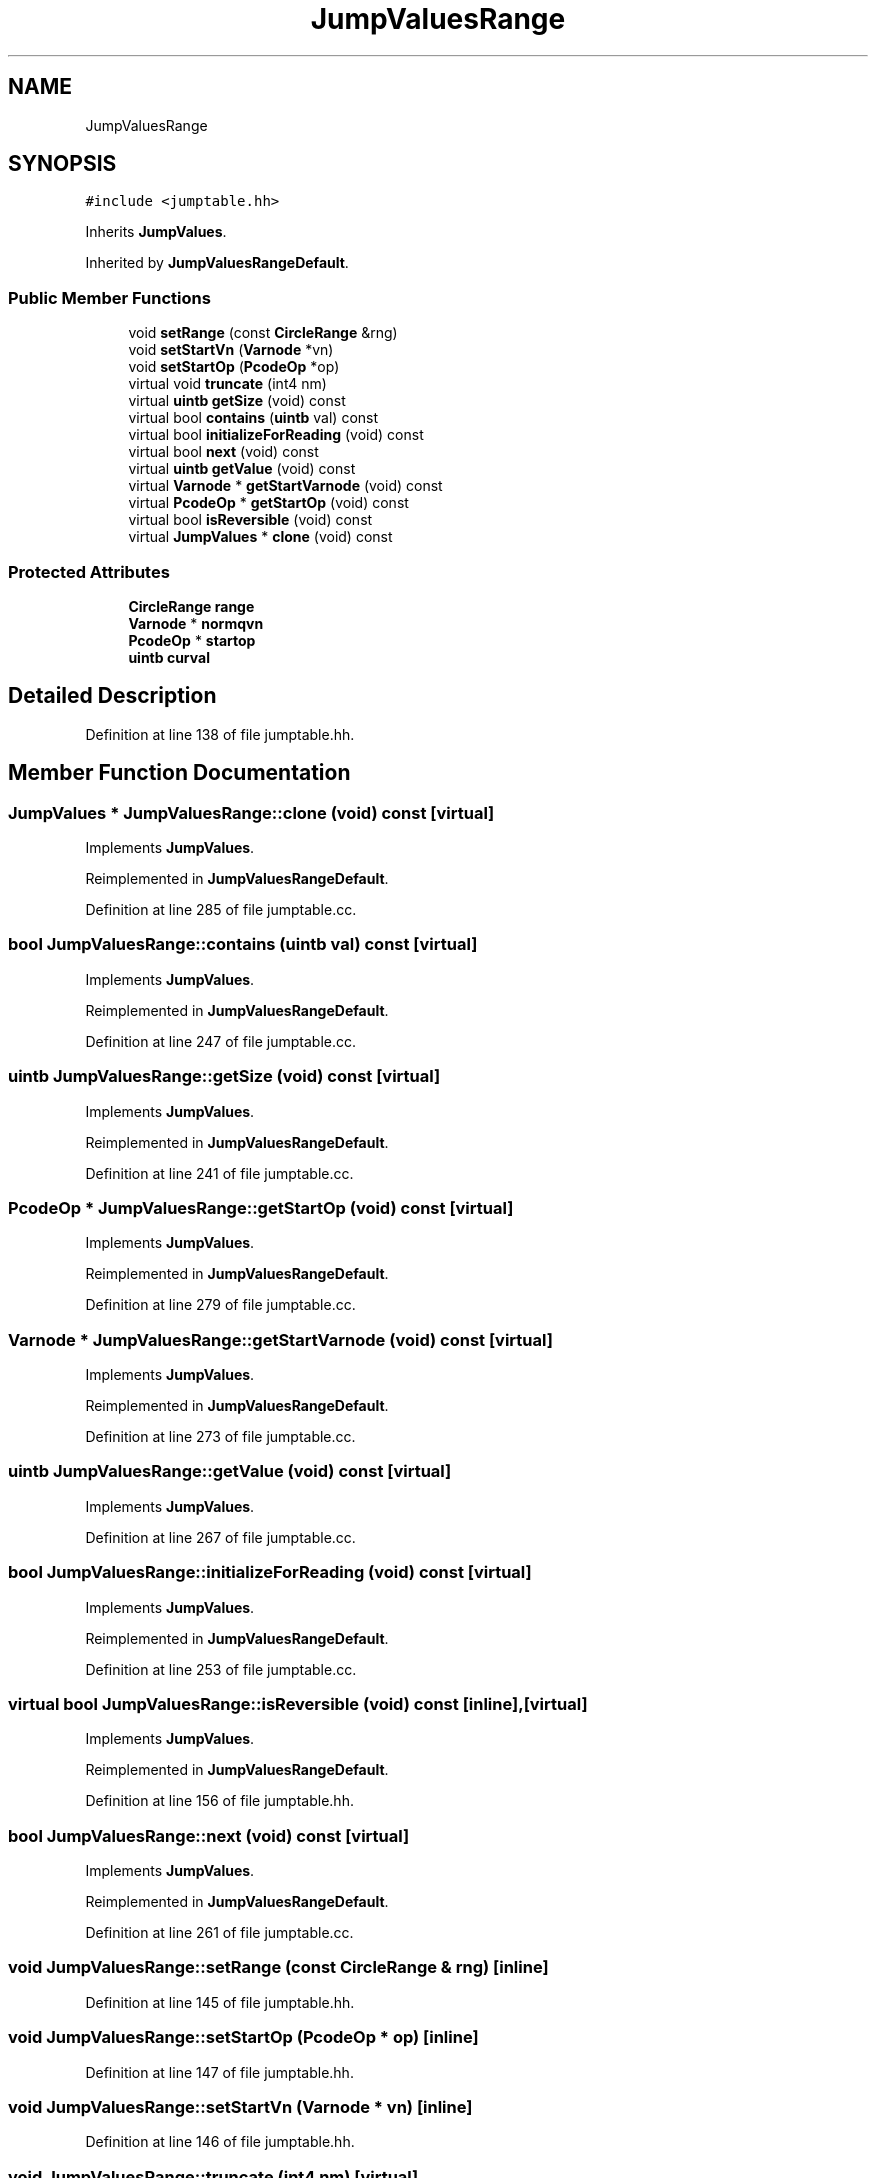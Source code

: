 .TH "JumpValuesRange" 3 "Sun Apr 14 2019" "decompile" \" -*- nroff -*-
.ad l
.nh
.SH NAME
JumpValuesRange
.SH SYNOPSIS
.br
.PP
.PP
\fC#include <jumptable\&.hh>\fP
.PP
Inherits \fBJumpValues\fP\&.
.PP
Inherited by \fBJumpValuesRangeDefault\fP\&.
.SS "Public Member Functions"

.in +1c
.ti -1c
.RI "void \fBsetRange\fP (const \fBCircleRange\fP &rng)"
.br
.ti -1c
.RI "void \fBsetStartVn\fP (\fBVarnode\fP *vn)"
.br
.ti -1c
.RI "void \fBsetStartOp\fP (\fBPcodeOp\fP *op)"
.br
.ti -1c
.RI "virtual void \fBtruncate\fP (int4 nm)"
.br
.ti -1c
.RI "virtual \fBuintb\fP \fBgetSize\fP (void) const"
.br
.ti -1c
.RI "virtual bool \fBcontains\fP (\fBuintb\fP val) const"
.br
.ti -1c
.RI "virtual bool \fBinitializeForReading\fP (void) const"
.br
.ti -1c
.RI "virtual bool \fBnext\fP (void) const"
.br
.ti -1c
.RI "virtual \fBuintb\fP \fBgetValue\fP (void) const"
.br
.ti -1c
.RI "virtual \fBVarnode\fP * \fBgetStartVarnode\fP (void) const"
.br
.ti -1c
.RI "virtual \fBPcodeOp\fP * \fBgetStartOp\fP (void) const"
.br
.ti -1c
.RI "virtual bool \fBisReversible\fP (void) const"
.br
.ti -1c
.RI "virtual \fBJumpValues\fP * \fBclone\fP (void) const"
.br
.in -1c
.SS "Protected Attributes"

.in +1c
.ti -1c
.RI "\fBCircleRange\fP \fBrange\fP"
.br
.ti -1c
.RI "\fBVarnode\fP * \fBnormqvn\fP"
.br
.ti -1c
.RI "\fBPcodeOp\fP * \fBstartop\fP"
.br
.ti -1c
.RI "\fBuintb\fP \fBcurval\fP"
.br
.in -1c
.SH "Detailed Description"
.PP 
Definition at line 138 of file jumptable\&.hh\&.
.SH "Member Function Documentation"
.PP 
.SS "\fBJumpValues\fP * JumpValuesRange::clone (void) const\fC [virtual]\fP"

.PP
Implements \fBJumpValues\fP\&.
.PP
Reimplemented in \fBJumpValuesRangeDefault\fP\&.
.PP
Definition at line 285 of file jumptable\&.cc\&.
.SS "bool JumpValuesRange::contains (\fBuintb\fP val) const\fC [virtual]\fP"

.PP
Implements \fBJumpValues\fP\&.
.PP
Reimplemented in \fBJumpValuesRangeDefault\fP\&.
.PP
Definition at line 247 of file jumptable\&.cc\&.
.SS "\fBuintb\fP JumpValuesRange::getSize (void) const\fC [virtual]\fP"

.PP
Implements \fBJumpValues\fP\&.
.PP
Reimplemented in \fBJumpValuesRangeDefault\fP\&.
.PP
Definition at line 241 of file jumptable\&.cc\&.
.SS "\fBPcodeOp\fP * JumpValuesRange::getStartOp (void) const\fC [virtual]\fP"

.PP
Implements \fBJumpValues\fP\&.
.PP
Reimplemented in \fBJumpValuesRangeDefault\fP\&.
.PP
Definition at line 279 of file jumptable\&.cc\&.
.SS "\fBVarnode\fP * JumpValuesRange::getStartVarnode (void) const\fC [virtual]\fP"

.PP
Implements \fBJumpValues\fP\&.
.PP
Reimplemented in \fBJumpValuesRangeDefault\fP\&.
.PP
Definition at line 273 of file jumptable\&.cc\&.
.SS "\fBuintb\fP JumpValuesRange::getValue (void) const\fC [virtual]\fP"

.PP
Implements \fBJumpValues\fP\&.
.PP
Definition at line 267 of file jumptable\&.cc\&.
.SS "bool JumpValuesRange::initializeForReading (void) const\fC [virtual]\fP"

.PP
Implements \fBJumpValues\fP\&.
.PP
Reimplemented in \fBJumpValuesRangeDefault\fP\&.
.PP
Definition at line 253 of file jumptable\&.cc\&.
.SS "virtual bool JumpValuesRange::isReversible (void) const\fC [inline]\fP, \fC [virtual]\fP"

.PP
Implements \fBJumpValues\fP\&.
.PP
Reimplemented in \fBJumpValuesRangeDefault\fP\&.
.PP
Definition at line 156 of file jumptable\&.hh\&.
.SS "bool JumpValuesRange::next (void) const\fC [virtual]\fP"

.PP
Implements \fBJumpValues\fP\&.
.PP
Reimplemented in \fBJumpValuesRangeDefault\fP\&.
.PP
Definition at line 261 of file jumptable\&.cc\&.
.SS "void JumpValuesRange::setRange (const \fBCircleRange\fP & rng)\fC [inline]\fP"

.PP
Definition at line 145 of file jumptable\&.hh\&.
.SS "void JumpValuesRange::setStartOp (\fBPcodeOp\fP * op)\fC [inline]\fP"

.PP
Definition at line 147 of file jumptable\&.hh\&.
.SS "void JumpValuesRange::setStartVn (\fBVarnode\fP * vn)\fC [inline]\fP"

.PP
Definition at line 146 of file jumptable\&.hh\&.
.SS "void JumpValuesRange::truncate (int4 nm)\fC [virtual]\fP"

.PP
Implements \fBJumpValues\fP\&.
.PP
Definition at line 234 of file jumptable\&.cc\&.
.SH "Member Data Documentation"
.PP 
.SS "\fBuintb\fP JumpValuesRange::curval\fC [mutable]\fP, \fC [protected]\fP"

.PP
Definition at line 143 of file jumptable\&.hh\&.
.SS "\fBVarnode\fP* JumpValuesRange::normqvn\fC [protected]\fP"

.PP
Definition at line 141 of file jumptable\&.hh\&.
.SS "\fBCircleRange\fP JumpValuesRange::range\fC [protected]\fP"

.PP
Definition at line 140 of file jumptable\&.hh\&.
.SS "\fBPcodeOp\fP* JumpValuesRange::startop\fC [protected]\fP"

.PP
Definition at line 142 of file jumptable\&.hh\&.

.SH "Author"
.PP 
Generated automatically by Doxygen for decompile from the source code\&.
